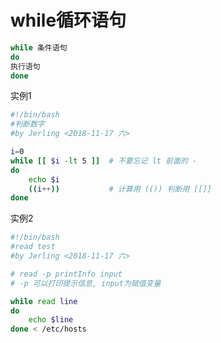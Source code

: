 * while循环语句
#+BEGIN_SRC bash
while 条件语句
do
执行语句
done
#+END_SRC

实例1
#+BEGIN_SRC bash
#!/bin/bash
#判断数字
#by Jerling <2018-11-17 六>

i=0
while [[ $i -lt 5 ]]  # 不要忘记 lt 前面的 -
do
    echo $i
    ((i++))           # 计算用 (()) 判断用 [[]]
done
#+END_SRC

#+RESULTS:
| 0 |
| 1 |
| 2 |
| 3 |
| 4 |

实例2
#+BEGIN_SRC bash
#!/bin/bash
#read test
#by Jerling <2018-11-17 六>

# read -p printInfo input
# -p 可以打印提示信息, input为赋值变量

while read line
do
    echo $line
done < /etc/hosts
#+END_SRC

#+RESULTS:
| 127.0.0.1 | localhost      |               |              |
| 127.0.1.1 | VM             |               |              |
| ::1       | localhost      | ip6-localhost | ip6-loopback |
| ff02::1   | ip6-allnodes   |               |              |
| ff02::2   | ip6-allrouters |               |              |
